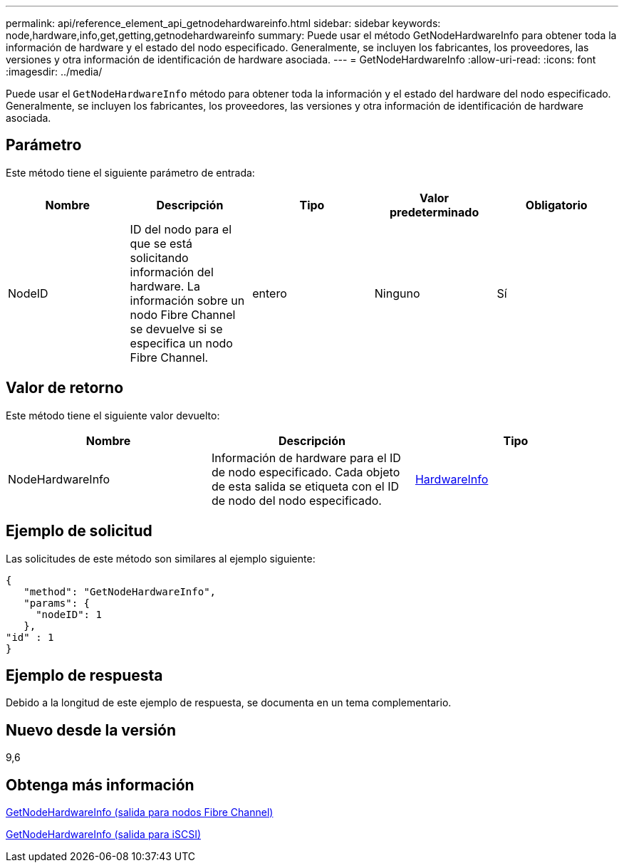 ---
permalink: api/reference_element_api_getnodehardwareinfo.html 
sidebar: sidebar 
keywords: node,hardware,info,get,getting,getnodehardwareinfo 
summary: Puede usar el método GetNodeHardwareInfo para obtener toda la información de hardware y el estado del nodo especificado. Generalmente, se incluyen los fabricantes, los proveedores, las versiones y otra información de identificación de hardware asociada. 
---
= GetNodeHardwareInfo
:allow-uri-read: 
:icons: font
:imagesdir: ../media/


[role="lead"]
Puede usar el `GetNodeHardwareInfo` método para obtener toda la información y el estado del hardware del nodo especificado. Generalmente, se incluyen los fabricantes, los proveedores, las versiones y otra información de identificación de hardware asociada.



== Parámetro

Este método tiene el siguiente parámetro de entrada:

|===
| Nombre | Descripción | Tipo | Valor predeterminado | Obligatorio 


 a| 
NodeID
 a| 
ID del nodo para el que se está solicitando información del hardware. La información sobre un nodo Fibre Channel se devuelve si se especifica un nodo Fibre Channel.
 a| 
entero
 a| 
Ninguno
 a| 
Sí

|===


== Valor de retorno

Este método tiene el siguiente valor devuelto:

|===
| Nombre | Descripción | Tipo 


 a| 
NodeHardwareInfo
 a| 
Información de hardware para el ID de nodo especificado. Cada objeto de esta salida se etiqueta con el ID de nodo del nodo especificado.
 a| 
xref:reference_element_api_hardwareinfo.adoc[HardwareInfo]

|===


== Ejemplo de solicitud

Las solicitudes de este método son similares al ejemplo siguiente:

[listing]
----
{
   "method": "GetNodeHardwareInfo",
   "params": {
     "nodeID": 1
   },
"id" : 1
}
----


== Ejemplo de respuesta

Debido a la longitud de este ejemplo de respuesta, se documenta en un tema complementario.



== Nuevo desde la versión

9,6



== Obtenga más información

xref:reference_element_api_response_example_getnodehardwareinfo_fibre_channel.adoc[GetNodeHardwareInfo (salida para nodos Fibre Channel)]

xref:reference_element_api_response_example_getnodehardwareinfo.adoc[GetNodeHardwareInfo (salida para iSCSI)]
